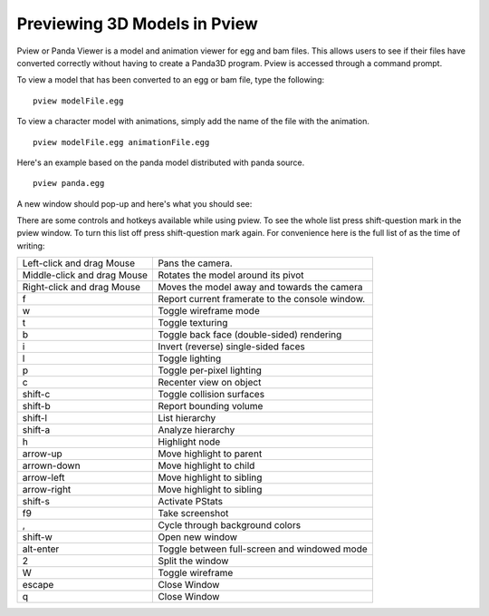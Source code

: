 .. _pview:

Previewing 3D Models in Pview
=============================

Pview or Panda Viewer is a model and animation viewer for egg and bam files.
This allows users to see if their files have converted correctly without having
to create a Panda3D program. Pview is accessed through a command prompt.

To view a model that has been converted to an egg or bam file, type the
following::

   pview modelFile.egg

To view a character model with animations, simply add the name of the file with
the animation.

::

   pview modelFile.egg animationFile.egg

Here's an example based on the panda model distributed with panda source.

::

   pview panda.egg

A new window should pop-up and here's what you should see:

.. image:: pviewsample.jpg

There are some controls and hotkeys available while using pview. To see the
whole list press shift-question mark in the pview window. To turn this list off
press shift-question mark again. For convenience here is the full list of as the
time of writing:

=========================== ====================================================
Left-click and drag Mouse   Pans the camera.
Middle-click and drag Mouse Rotates the model around its pivot
Right-click and drag Mouse  Moves the model away and towards the camera
f                           Report current framerate to the console window.
w                           Toggle wireframe mode
t                           Toggle texturing
b                           Toggle back face (double-sided) rendering
i                           Invert (reverse) single-sided faces
l                           Toggle lighting
p                           Toggle per-pixel lighting
c                           Recenter view on object
shift-c                     Toggle collision surfaces
shift-b                     Report bounding volume
shift-l                     List hierarchy
shift-a                     Analyze hierarchy
h                           Highlight node
arrow-up                    Move highlight to parent
arrown-down                 Move highlight to child
arrow-left                  Move highlight to sibling
arrow-right                 Move highlight to sibling
shift-s                     Activate PStats
f9                          Take screenshot
,                           Cycle through background colors
shift-w                     Open new window
alt-enter                   Toggle between full-screen and windowed mode
2                           Split the window
W                           Toggle wireframe
escape                      Close Window
q                           Close Window
=========================== ====================================================

